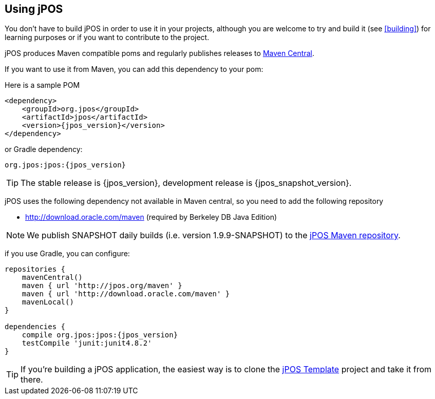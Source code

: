 == Using jPOS

You don't have to build jPOS in order to use it in your projects,
although you are welcome to try and build it (see <<building>>) for 
learning purposes or if you want to contribute to the project.

jPOS produces Maven compatible +poms+ and regularly publishes releases
to http://search.maven.org[Maven Central].

If you want to use it from Maven, you can add this dependency to your +pom+:

Here is a sample POM
[source,xml,subs="attributes+"]
-----------------------------------------------------------------------------
<dependency>
    <groupId>org.jpos</groupId>
    <artifactId>jpos</artifactId>
    <version>{jpos_version}</version>
</dependency>
-----------------------------------------------------------------------------

or Gradle dependency:

[source,subs="attributes+"]
-----------------------------------------------------------------------------
org.jpos:jpos:{jpos_version}
-----------------------------------------------------------------------------

[TIP]
=====
The stable release is {jpos_version}, development release is {jpos_snapshot_version}.
=====

jPOS uses the following dependency not available in Maven central, so you need to add
the following repository

* http://download.oracle.com/maven (required by Berkeley DB Java Edition)

[NOTE]
======
We publish SNAPSHOT daily builds (i.e. version 1.9.9-SNAPSHOT) to 
the http://jpos.org/maven[jPOS Maven repository].
======

if you use Gradle, you can configure:

[source,groovy,subs="attributes+"]
-----------------------------------------------------------------------------

repositories {
    mavenCentral()
    maven { url 'http://jpos.org/maven' }
    maven { url 'http://download.oracle.com/maven' }
    mavenLocal()
}

dependencies {
    compile org.jpos:jpos:{jpos_version}
    testCompile 'junit:junit4.8.2'
}
-----------------------------------------------------------------------------

[TIP]
=====
If you're building a jPOS application, the easiest way is to clone the
http://github.com/jpos/jPOS-template[jPOS Template] 
project and take it from there.
=====

